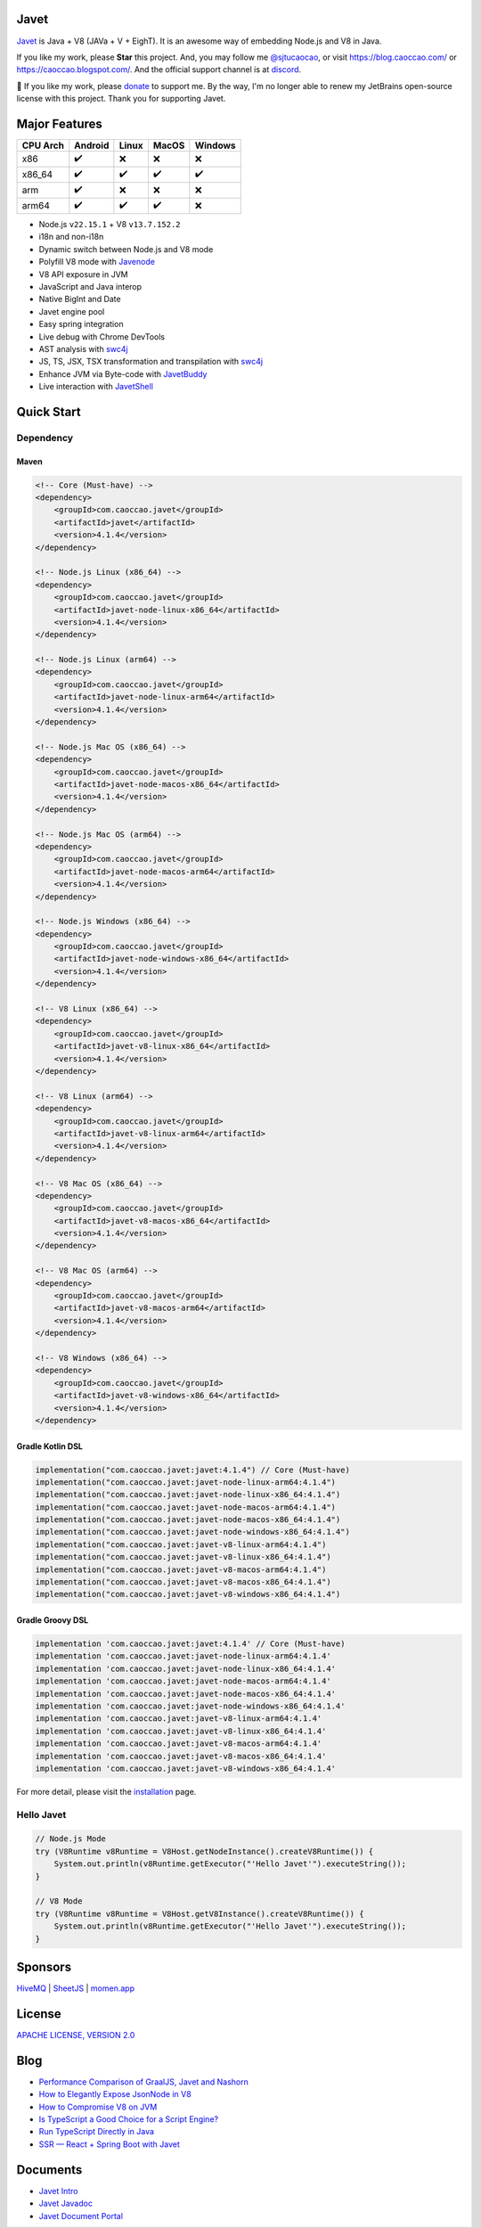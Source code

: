 Javet
=====

|Maven Central| |Discord| |Donate|

|Linux x86_64 Build| |MacOS x86_64 Build| |MacOS arm64 Build| |Windows x86_64 Build| |Android Node Build| |Android V8 Build|

.. |Maven Central| image:: https://img.shields.io/maven-central/v/com.caoccao.javet/javet?style=for-the-badge
    :target: https://central.sonatype.com/search?q=g:com.caoccao.javet

.. |Discord| image:: https://img.shields.io/discord/870518906115211305?label=join%20our%20Discord&style=for-the-badge
    :target: https://discord.gg/R4vvKU96gw

.. |Donate| image:: https://img.shields.io/badge/Donate-green?style=for-the-badge
    :target: https://opencollective.com/javet

.. |Linux x86_64 Build| image:: https://github.com/caoccao/Javet/actions/workflows/linux_x86_64_build.yml/badge.svg
    :target: https://github.com/caoccao/Javet/actions/workflows/linux_x86_64_build.yml

.. |MacOS x86_64 Build| image:: https://github.com/caoccao/Javet/actions/workflows/macos_x86_64_build.yml/badge.svg
    :target: https://github.com/caoccao/Javet/actions/workflows/macos_x86_64_build.yml

.. |MacOS arm64 Build| image:: https://github.com/caoccao/Javet/actions/workflows/macos_arm64_build.yml/badge.svg
    :target: https://github.com/caoccao/Javet/actions/workflows/macos_arm64_build.yml

.. |Windows x86_64 Build| image:: https://github.com/caoccao/Javet/actions/workflows/windows_x86_64_build.yml/badge.svg
    :target: https://github.com/caoccao/Javet/actions/workflows/windows_x86_64_build.yml

.. |Android Node Build| image:: https://github.com/caoccao/Javet/actions/workflows/android_node_build.yml/badge.svg
    :target: https://github.com/caoccao/Javet/actions/workflows/android_node_build.yml

.. |Android V8 Build| image:: https://github.com/caoccao/Javet/actions/workflows/android_v8_build.yml/badge.svg
    :target: https://github.com/caoccao/Javet/actions/workflows/android_v8_build.yml

`Javet <https://github.com/caoccao/Javet/>`_ is Java + V8 (JAVa + V + EighT). It is an awesome way of embedding Node.js and V8 in Java.

If you like my work, please **Star** this project. And, you may follow me `@sjtucaocao <https://twitter.com/sjtucaocao>`_, or visit https://blog.caoccao.com/ or https://caoccao.blogspot.com/. And the official support channel is at `discord <https://discord.gg/R4vvKU96gw>`_.

💖 If you like my work, please `donate <https://opencollective.com/javet>`_ to support me. By the way, I'm no longer able to renew my JetBrains open-source license with this project. Thank you for supporting Javet.

Major Features
==============

=========== ======= ======= ======= =======
CPU Arch    Android Linux   MacOS   Windows
=========== ======= ======= ======= =======
x86         ✔️        ❌      ❌       ❌
x86_64      ✔️        ✔️       ✔️        ✔️
arm         ✔️        ❌      ❌       ❌
arm64       ✔️        ✔️       ✔️        ❌
=========== ======= ======= ======= =======

* Node.js ``v22.15.1`` + V8 ``v13.7.152.2``
* i18n and non-i18n
* Dynamic switch between Node.js and V8 mode
* Polyfill V8 mode with `Javenode <https://github.com/caoccao/Javenode>`_
* V8 API exposure in JVM
* JavaScript and Java interop
* Native BigInt and Date
* Javet engine pool
* Easy spring integration
* Live debug with Chrome DevTools
* AST analysis with `swc4j <https://github.com/caoccao/swc4j>`_
* JS, TS, JSX, TSX transformation and transpilation with `swc4j <https://github.com/caoccao/swc4j>`_
* Enhance JVM via Byte-code with `JavetBuddy <https://github.com/caoccao/JavetBuddy>`_
* Live interaction with `JavetShell <https://github.com/caoccao/JavetShell>`_

Quick Start
===========

Dependency
----------

Maven
^^^^^

.. code-block:: xml

    <!-- Core (Must-have) -->
    <dependency>
        <groupId>com.caoccao.javet</groupId>
        <artifactId>javet</artifactId>
        <version>4.1.4</version>
    </dependency>

    <!-- Node.js Linux (x86_64) -->
    <dependency>
        <groupId>com.caoccao.javet</groupId>
        <artifactId>javet-node-linux-x86_64</artifactId>
        <version>4.1.4</version>
    </dependency>

    <!-- Node.js Linux (arm64) -->
    <dependency>
        <groupId>com.caoccao.javet</groupId>
        <artifactId>javet-node-linux-arm64</artifactId>
        <version>4.1.4</version>
    </dependency>

    <!-- Node.js Mac OS (x86_64) -->
    <dependency>
        <groupId>com.caoccao.javet</groupId>
        <artifactId>javet-node-macos-x86_64</artifactId>
        <version>4.1.4</version>
    </dependency>

    <!-- Node.js Mac OS (arm64) -->
    <dependency>
        <groupId>com.caoccao.javet</groupId>
        <artifactId>javet-node-macos-arm64</artifactId>
        <version>4.1.4</version>
    </dependency>

    <!-- Node.js Windows (x86_64) -->
    <dependency>
        <groupId>com.caoccao.javet</groupId>
        <artifactId>javet-node-windows-x86_64</artifactId>
        <version>4.1.4</version>
    </dependency>

    <!-- V8 Linux (x86_64) -->
    <dependency>
        <groupId>com.caoccao.javet</groupId>
        <artifactId>javet-v8-linux-x86_64</artifactId>
        <version>4.1.4</version>
    </dependency>

    <!-- V8 Linux (arm64) -->
    <dependency>
        <groupId>com.caoccao.javet</groupId>
        <artifactId>javet-v8-linux-arm64</artifactId>
        <version>4.1.4</version>
    </dependency>

    <!-- V8 Mac OS (x86_64) -->
    <dependency>
        <groupId>com.caoccao.javet</groupId>
        <artifactId>javet-v8-macos-x86_64</artifactId>
        <version>4.1.4</version>
    </dependency>

    <!-- V8 Mac OS (arm64) -->
    <dependency>
        <groupId>com.caoccao.javet</groupId>
        <artifactId>javet-v8-macos-arm64</artifactId>
        <version>4.1.4</version>
    </dependency>

    <!-- V8 Windows (x86_64) -->
    <dependency>
        <groupId>com.caoccao.javet</groupId>
        <artifactId>javet-v8-windows-x86_64</artifactId>
        <version>4.1.4</version>
    </dependency>

Gradle Kotlin DSL
^^^^^^^^^^^^^^^^^

.. code-block:: kotlin

    implementation("com.caoccao.javet:javet:4.1.4") // Core (Must-have)
    implementation("com.caoccao.javet:javet-node-linux-arm64:4.1.4")
    implementation("com.caoccao.javet:javet-node-linux-x86_64:4.1.4")
    implementation("com.caoccao.javet:javet-node-macos-arm64:4.1.4")
    implementation("com.caoccao.javet:javet-node-macos-x86_64:4.1.4")
    implementation("com.caoccao.javet:javet-node-windows-x86_64:4.1.4")
    implementation("com.caoccao.javet:javet-v8-linux-arm64:4.1.4")
    implementation("com.caoccao.javet:javet-v8-linux-x86_64:4.1.4")
    implementation("com.caoccao.javet:javet-v8-macos-arm64:4.1.4")
    implementation("com.caoccao.javet:javet-v8-macos-x86_64:4.1.4")
    implementation("com.caoccao.javet:javet-v8-windows-x86_64:4.1.4")

Gradle Groovy DSL
^^^^^^^^^^^^^^^^^

.. code-block:: groovy

    implementation 'com.caoccao.javet:javet:4.1.4' // Core (Must-have)
    implementation 'com.caoccao.javet:javet-node-linux-arm64:4.1.4'
    implementation 'com.caoccao.javet:javet-node-linux-x86_64:4.1.4'
    implementation 'com.caoccao.javet:javet-node-macos-arm64:4.1.4'
    implementation 'com.caoccao.javet:javet-node-macos-x86_64:4.1.4'
    implementation 'com.caoccao.javet:javet-node-windows-x86_64:4.1.4'
    implementation 'com.caoccao.javet:javet-v8-linux-arm64:4.1.4'
    implementation 'com.caoccao.javet:javet-v8-linux-x86_64:4.1.4'
    implementation 'com.caoccao.javet:javet-v8-macos-arm64:4.1.4'
    implementation 'com.caoccao.javet:javet-v8-macos-x86_64:4.1.4'
    implementation 'com.caoccao.javet:javet-v8-windows-x86_64:4.1.4'

For more detail, please visit the `installation <https://www.caoccao.com/Javet/tutorial/basic/installation.html>`_ page.

Hello Javet
-----------

.. code-block:: java

    // Node.js Mode
    try (V8Runtime v8Runtime = V8Host.getNodeInstance().createV8Runtime()) {
        System.out.println(v8Runtime.getExecutor("'Hello Javet'").executeString());
    }

    // V8 Mode
    try (V8Runtime v8Runtime = V8Host.getV8Instance().createV8Runtime()) {
        System.out.println(v8Runtime.getExecutor("'Hello Javet'").executeString());
    }

Sponsors
========

`HiveMQ <https://www.hivemq.com/>`_ | `SheetJS <https://www.sheetjs.com/>`_ | `momen.app <https://momen.app/>`_

License
=======

`APACHE LICENSE, VERSION 2.0 <https://github.com/caoccao/Javet/blob/main/LICENSE>`_

Blog
====

* `Performance Comparison of GraalJS, Javet and Nashorn <https://blog.caoccao.com/performance-comparison-of-graaljs-javet-and-nashorn-7bae6925826a>`_
* `How to Elegantly Expose JsonNode in V8 <https://blog.caoccao.com/how-to-elegantly-expose-jsonnode-in-v8-638aff9da549>`_
* `How to Compromise V8 on JVM <https://blog.caoccao.com/how-to-compromise-v8-on-jvm-ceb385572461>`_
* `Is TypeScript a Good Choice for a Script Engine? <https://blog.caoccao.com/is-typescript-a-good-choice-for-a-script-engine-01fe69921ace>`_
* `Run TypeScript Directly in Java <https://blog.caoccao.com/run-typescript-directly-in-java-82b7003b44b8>`_
* `SSR — React + Spring Boot with Javet <https://blog.caoccao.com/ssr-react-spring-boot-with-javet-536282ff0edb>`_

Documents
=========

* `Javet Intro <https://docs.google.com/presentation/d/1lQ8xIHuywuE0ydqm2w6xq8OeQZO_WeTLYXW9bNflQb8/>`_
* `Javet Javadoc <https://www.caoccao.com/Javet/reference/javadoc/index.html>`_
* `Javet Document Portal <https://www.caoccao.com/Javet/>`_
